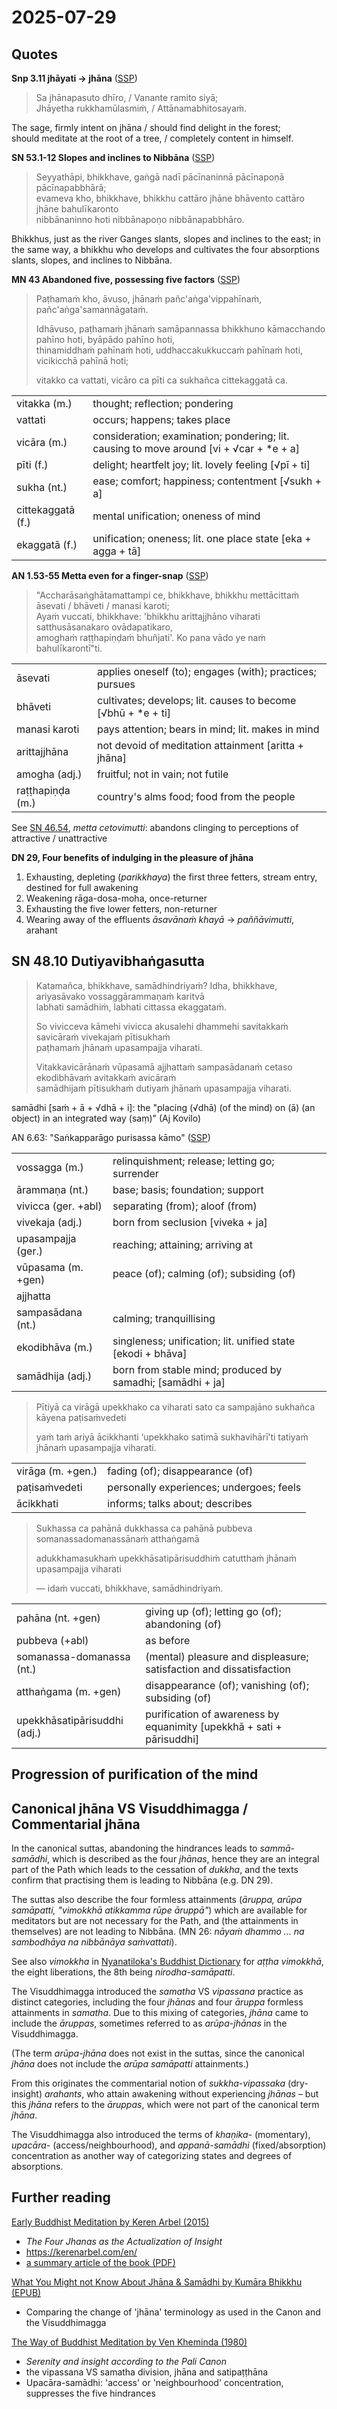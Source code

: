 #+author: gambhiro
#+youtube_id:

* 2025-07-29
** Quotes

*Snp 3.11 jhāyati → jhāna* ([[http://localhost:4848/suttas/snp3.11/pli/ms?quote=Sa%2520jh%25C4%2581napasuto%2520dh%25C4%25ABro&window_type=Sutta+Study][SSP]])

#+begin_quote
Sa jhānapasuto dhīro, / Vanante ramito siyā; \\
Jhāyetha rukkhamūlasmiṁ, / Attānamabhitosayaṁ.
#+end_quote

The sage, firmly intent on jhāna / should find delight in the forest; \\
should meditate at the root of a tree, / completely content in himself.

*SN 53.1-12 Slopes and inclines to Nibbāna* ([[http://localhost:4848/suttas/sn53.1-12/pli/ms?window_type=Sutta+Study][SSP]])

#+begin_quote
Seyyathāpi, bhikkhave, gaṅgā nadī pācīnaninnā pācīnapoṇā pācīnapabbhārā; \\
evameva kho, bhikkhave, bhikkhu cattāro jhāne bhāvento cattāro jhāne bahulīkaronto \\
nibbānaninno hoti nibbānapoṇo nibbānapabbhāro.
#+end_quote

Bhikkhus, just as the river Ganges slants, slopes and inclines to the east;
in the same way, a bhikkhu who develops and cultivates the four absorptions
slants, slopes, and inclines to Nibbāna.

*MN 43 Abandoned five, possessing five factors* ([[http://localhost:4848/suttas/mn43/pli/ms?quote=Pa%25E1%25B9%25ADhama%25E1%25B9%2581%2520kho%252C%2520%25C4%2581vuso%252C%2520jh%25C4%2581na%25E1%25B9%2581%2520pa%25C3%25B1ca%25E1%25B9%2585gavippah%25C4%25ABna%25E1%25B9%2581&window_type=Sutta+Study][SSP]])

#+begin_quote
Paṭhamaṁ kho, āvuso, jhānaṁ pañc'aṅga'vippahīnaṁ, pañc'aṅga'samannāgataṁ.

Idhāvuso, paṭhamaṁ jhānaṁ samāpannassa bhikkhuno kāmacchando pahīno hoti, byāpādo pahīno hoti, \\
thinamiddhaṁ pahīnaṁ hoti, uddhaccakukkuccaṁ pahīnaṁ hoti, vicikicchā pahīnā hoti;

vitakko ca vattati, vicāro ca pīti ca sukhañca cittekaggatā ca.
#+end_quote

| vitakka (m.)      | thought; reflection; pondering                                                                     |
| vattati           | occurs; happens; takes place                                                                       |
| vicāra (m.)       | consideration; examination; pondering; lit. causing to move around [vi + √car + *e + a]   |
| pīti (f.)         | delight; heartfelt joy; lit. lovely feeling [√pī + ti]                                             |
| sukha (nt.)       | ease; comfort; happiness; contentment [√sukh + a]                                                  |
| cittekaggatā (f.) | mental unification; oneness of mind                                                                |
| ekaggatā (f.)     | unification; oneness; lit. one place state [eka + agga + tā]                                       |

*AN 1.53-55 Metta even for a finger-snap* ([[http://localhost:4848/suttas/an1.51-60/pli/ms?quote=bhikkhu%2520mett%25C4%2581citta%25E1%25B9%2581%2520%25C4%2581sevati&window_type=Sutta+Study][SSP]])

#+begin_quote
"Accharāsaṅghātamattampi ce, bhikkhave, bhikkhu mettācittaṁ āsevati / bhāveti / manasi karoti; \\
Ayaṁ vuccati, bhikkhave: 'bhikkhu arittajjhāno viharati satthusāsanakaro ovādapatikaro, \\
amoghaṁ raṭṭhapiṇḍaṁ bhuñjati'. Ko pana vādo ye naṁ bahulīkarontī"ti.
#+end_quote

| āsevati          | applies oneself (to); engages (with); practices; pursues     |
| bhāveti          | cultivates; develops; lit. causes to become [√bhū + *e + ti] |
| manasi karoti    | pays attention; bears in mind; lit. makes in mind            |
| arittajjhāna     | not devoid of meditation attainment [aritta + jhāna]         |
| amogha (adj.)    | fruitful; not in vain; not futile                            |
| raṭṭhapiṇḍa (m.) | country's alms food; food from the people                    |

See [[https://www.dhammatalks.org/suttas/SN/SN46_54.html][SN 46.54]], /metta cetovimutti/: abandons clinging to perceptions of attractive / unattractive

*DN 29, Four benefits of indulging in the pleasure of jhāna*

1. Exhausting, depleting (/parikkhaya/) the first three fetters, stream entry, destined for full awakening
2. Weakening rāga-dosa-moha, once-returner
3. Exhausting the five lower fetters, non-returner
4. Wearing away of the effluents /āsavānaṁ khayā/ → /paññāvimutti/, arahant

** SN 48.10 Dutiyavibhaṅgasutta

#+begin_quote
Katamañca, bhikkhave, samādhindriyaṁ? Idha, bhikkhave, ariyasāvako vossaggārammaṇaṁ karitvā \\
labhati samādhiṁ, labhati cittassa ekaggataṁ.

So vivicceva kāmehi vivicca akusalehi dhammehi savitakkaṁ savicāraṁ vivekajaṁ pītisukhaṁ \\
paṭhamaṁ jhānaṁ upasampajja viharati.

Vitakkavicārānaṁ vūpasamā ajjhattaṁ sampasādanaṁ cetaso ekodibhāvaṁ avitakkaṁ avicāraṁ \\
samādhijaṁ pītisukhaṁ dutiyaṁ jhānaṁ upasampajja viharati.
#+end_quote

samādhi [saṁ + ā + √dhā + i]: the "placing (√dhā) (of the mind) on (ā) (an object) in an integrated way (saṃ)" (Aj Kovilo)

AN 6.63: "Saṅkapparāgo purisassa kāmo" ([[http://localhost:4848/suttas/an6.63/pli/ms?quote=Sa%25E1%25B9%2585kappar%25C4%2581go%2520purisassa%2520k%25C4%2581mo&window_type=Sutta+Study][SSP]])

| vossagga (m.)       | relinquishment; release; letting go; surrender                                      |
| ārammaṇa (nt.)      | base; basis; foundation; support                                                    |
| vivicca (ger. +abl) | separating (from); aloof (from)                                                     |
| vivekaja (adj.)     | born from seclusion  [viveka + ja]                                                  |
| upasampajja (ger.)  | reaching; attaining; arriving at                                                    |
| vūpasama (m. +gen)  | peace (of); calming (of); subsiding (of)                                            |
| ajjhatta            |                                                                                     |
| sampasādana (nt.)   | calming; tranquillising                                                             |
| ekodibhāva (m.)     | singleness; unification; lit. unified state [ekodi + bhāva]                         |
| samādhija (adj.)    | born from stable mind; produced by samadhi; [samādhi + ja] |

#+begin_quote
Pītiyā ca virāgā upekkhako ca viharati sato ca sampajāno sukhañca kāyena paṭisaṁvedeti

yaṁ taṁ ariyā ācikkhanti ‘upekkhako satimā sukhavihārī’ti tatiyaṁ jhānaṁ upasampajja viharati.
#+end_quote

| virāga (m. +gen.) | fading (of); disappearance (of)          |
| paṭisaṁvedeti     | personally experiences; undergoes; feels |
| ācikkhati         | informs; talks about; describes          |

#+begin_quote
Sukhassa ca pahānā dukkhassa ca pahānā pubbeva somanassadomanassānaṁ atthaṅgamā

adukkhamasukhaṁ upekkhāsatipārisuddhiṁ catutthaṁ jhānaṁ upasampajja viharati

— idaṁ vuccati, bhikkhave, samādhindriyaṁ.
#+end_quote

| pahāna (nt. +gen)            | giving up (of); letting go (of); abandoning (of)                      |
| pubbeva (+abl)               | as before                                                             |
| somanassa-domanassa (nt.)    | (mental) pleasure and displeasure; satisfaction and dissatisfaction   |
| atthaṅgama (m. +gen)         | disappearance (of); vanishing (of); subsiding (of)                    |
| upekkhāsatipārisuddhi (adj.) | purification of awareness by equanimity [upekkhā + sati + pārisuddhi] |

#+html: <div class="pagebreak"></div>

** Progression of purification of the mind

#+html: <p style="text-align: center;"><img width="90%" src="/assets/docs/jhana-cycle-of-practice.png"></p>

#+html: <p style="text-align: center;"><img src="/assets/docs/jhana-progression-of-purification.png"></p>

# Anupubbasikkhā (MN 107)
#   (The Gradual Training)

# sīla
#   (moral training)
# indriyesu guttadvāra
#   (guarding the sense doors)
# bhojane mattaññutā
#   (moderation in eating)
# jāgariyaṁ anuyutta
#   (dedication to wakefulness)
# satisampajañña
#   (clear comprehension)
# pañca nīvaraṇe pahāna
#   (abandoning the hindrances)
# sammā-samādhi (jhāna)
#   (right concentration)
# khīṇāsava
#   (ending of effluents)

# ----

# Dasa Saṁyojanā
#   (Ten Fetters)

# sakkāya-diṭṭhi
#   (self-view)
# vicikicchā
#   (doubt)
# sīlabbata-parāmāsa
#   (attachment to rites and rituals)
# kāmacchanda
#   (sensual desire)
# byāpāda
#   (ill will)
# rūparāga
#   (lust for material existence)
# arūparāga
#   (lust for immaterial existence)
# māna
#   (conceit)
# uddhacca-kukkucca
#   (restlessness and anxiety)
# avijjā
#   (ignorance)

# ----

# Satta Bojjhaṅgā
#   (Seven Factors of E.)

# sati
#   (mindfulness)
# dhamma-vicaya
#   (investigation of Dhamma)
# viriya
#   (energy)
# pīti
#   (rapture)
# passadhi
#   (tranquillity)
# samādhi
#   (concentration)
# upekkhā
#   (equanimity)

# ----

# Jhāna
#   (Absorptions)

# First: vitakka, vicāra, pīti, sukha, ekaggatā
#   (thought, investigation, rapture, happiness, one-pointedness)

# Second: ekaggatā, pīti, sukha

# Third: ekaggatā, sukha

# Fourth: ekaggatā, awareness with upekkhā

# ----

# First Jhāna: A Turning Point in the Spiritual Path
#   a completely wholesome state in which “one enters and abides in”, i.e. not momentary

# Second Jhāna: Non-discursive Broad Field of Awareness

# Third Jhāna: Establishing a Specialized Form of Awareness

# Fourth Jhāna: Non-reactive and Lucid Awareness of the Phenomenal Field

#+html: <div class="pagebreak"></div>

** Canonical jhāna VS Visuddhimagga / Commentarial jhāna

In the canonical suttas, abandoning the hindrances leads to /sammā-samādhi/,
which is described as the four /jhānas/, hence they are an integral part of the
Path which leads to the cessation of /dukkha/, and the texts confirm that
practising them is leading to Nibbāna (e.g. DN 29).

The suttas also describe the four formless attainments (/āruppa, arūpa
samāpatti, "vimokkhā atikkamma rūpe āruppā"/) which are available for meditators
but are not necessary for the Path, and (the attainments in themselves) are not
leading to Nibbāna. (MN 26: /nāyaṁ dhammo ... na sambodhāya na nibbānāya
saṁvattati/).

See also /vimokkha/ in [[https://www.budsas.org/ebud/bud-dict/dic3_v.htm][Nyanatiloka's Buddhist Dictionary]] for /aṭṭha vimokkhā/,
the eight liberations, the 8th being /nirodha-samāpatti/.

The Visuddhimagga introduced the /samatha/ VS /vipassana/ practice as distinct
categories, including the four /jhānas/ and four /āruppa/ formless attainments
in /samatha/. Due to this mixing of categories, /jhāna/ came to include the
/āruppas/, sometimes referred to as /arūpa-jhānas/ in the Visuddhimagga.

(The term /arūpa-jhāna/ does not exist in the suttas, since the canonical
/jhāna/ does not include the /arūpa samāpatti/ attainments.)

From this originates the commentarial notion of /sukkha-vipassaka/ (dry-insight) /arahants/, who
attain awakening without experiencing /jhānas/ -- but this /jhāna/ refers to the
/āruppas/, which were not part of the canonical term /jhāna/.

The Visuddhimagga also introduced the terms of /khaṇika-/ (momentary),
/upacāra-/ (access/neighbourhood), and /appanā-samādhi/ (fixed/absorption)
concentration as another way of categorizing states and degrees of absorptions.

** Further reading

[[https://www.goodreads.com/book/show/26133643-early-buddhist-meditation][Early Buddhist Meditation by Keren Arbel (2015)]]

- /The Four Jhanas as the Actualization of Insight/
- https://kerenarbel.com/en/
- [[https://kerenarbel.com/en/wp-content/uploads/2022/03/Keren-Arbel-Summary-Article-The-Four-Jhanas-as-the-Actualization-of-Insight.pdf][a summary article of the book (PDF)]]

[[https://drive.google.com/file/d/1NLXgfjQEuCfLhY4E5vL-Wcn-sp0w3fpL/view][What You Might not Know About Jhāna & Samādhi by Kumāra Bhikkhu (EPUB)]]

- Comparing the change of 'jhāna' terminology as used in the Canon and the Visuddhimagga

[[https://archive.org/details/wayofbuddhistmeditationkhemindathera_202002/][The Way of Buddhist Meditation by Ven Kheminda (1980)]]

- /Serenity and insight according to the Pali Canon/
- the vipassana VS samatha division, jhāna and satipaṭṭhāna
- Upacāra-samādhi: 'access' or 'neighbourhood' concentration, suppresses the five hindrances

* Notes :noexport:

not blocking experience -- suppressing hindrances

#+begin_quote
jhāna is not one-pointedness
jhāna, sammā samādhi
are the outcome of developing the other path factors (e.g., MN I.356-7, SN
V.21, AN IV.40, DN II.216-7, DN III.252-3, AN V.212):

Bhikkhus I shall teach you noble right samadhi with its support and requisites... What
bhikkhus is noble right samadhi with its support and requisites, that is, right view, right
intention, right speech, right action, right livelihood, right effort, and right mindfulness?
Unification of mind equipped with these seven factors is called noble right samadhi with
its support and requisites. [MN III.71]
#+end_quote

arahattaphalasamādhi

unperturbable -- can't hear

Aj Thanissaro jhāna talk
- In "Thinking About Jhana", Ajahn Thanissaro notes that, though vitakka-vicara are present in the 1st jhana, only terms of metacognition, ie. paṭisañcikati (reflects), discerns (pajājāti), and paccavekkheyye (reflect), regards (samanupassati) are present in the later ones. Metacognition involves taking a step back from your mental activity and deciding whether it's worth doing, and is for the purpose of dispassion and relinquishment in Buddhism. Ie. from MN 52, "He reflects (paṭisañcikati) on this and discerns (pajānāti), 'This second jhāna is fabricated & intended. Now whatever is fabricated & intended is inconstant & subject to cessation.' Staying right there, he reaches the ending of the effluents."

- It is also emphasized that jhāna is something rather special and profound: >"The range of jhāna, monks, cannot be conceived of; it should not be explored in thought. Anyone exploring it would partake of madness and distress."

- In the Pāsādika-sutta (D 29; DN III 132) it is emphasized that the four jhānas are practices involving happiness that lead to full disenchantment, dispassion, cessation, peace, higher knowledge, full awakening, and nibbāna.

Fourth, in the suttas, the “formless attainments” (arupa samapattis) are never called
“arupa jhanas”. This is a later designation. Furthermore, while the suttas clearly state that
the “formless attainments” do not lead to nibbana [MN I 165-6], there are various statements
in the suttas, that the four jhanas are conducive to awakening, and that they are the unique
teaching of the Buddha
